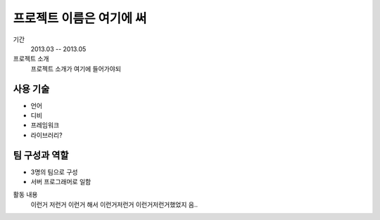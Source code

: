 프로젝트 이름은 여기에 써
========================

기간
    2013.03 -- 2013.05

프로젝트 소개 
    프로젝트 소개가 여기에 들어가야되

사용 기술
-----------

- 언어
- 디비
- 프레임워크
- 라이브러리?

팀 구성과 역할
----------------

- 3명의 팀으로 구성
- 서버 프로그래머로 일함

활동 내용
    이런거 저런거 이런거 해서 이런거저런거
    이런거저런거했었지 음..
